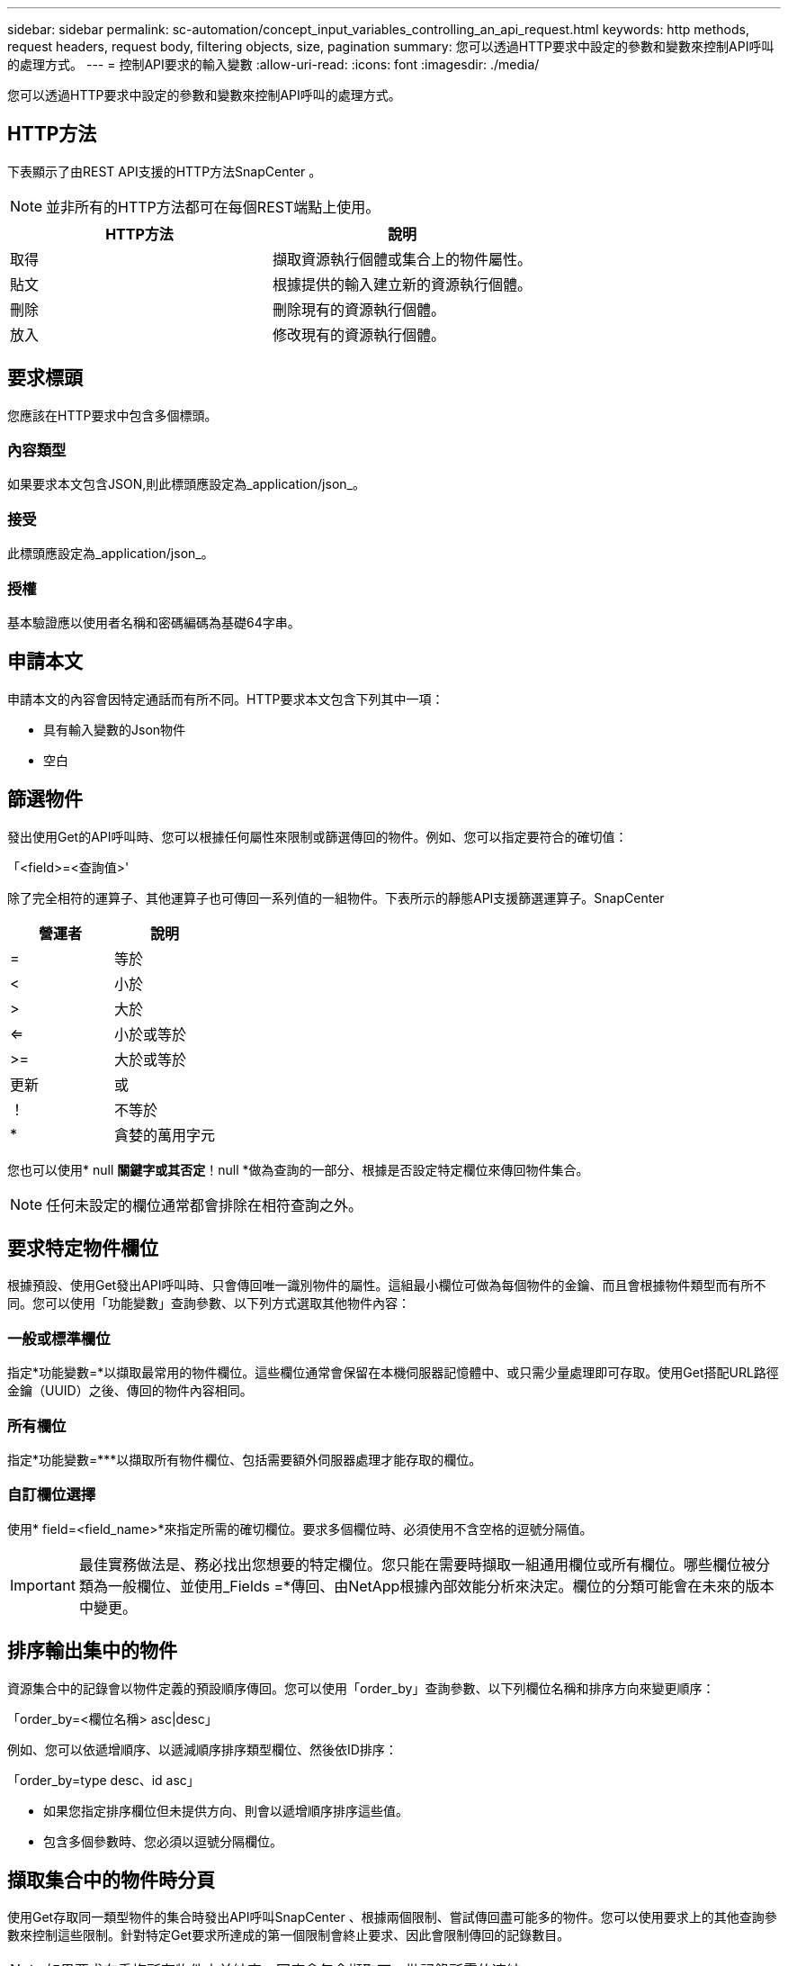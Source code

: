 ---
sidebar: sidebar 
permalink: sc-automation/concept_input_variables_controlling_an_api_request.html 
keywords: http methods, request headers, request body, filtering objects, size, pagination 
summary: 您可以透過HTTP要求中設定的參數和變數來控制API呼叫的處理方式。 
---
= 控制API要求的輸入變數
:allow-uri-read: 
:icons: font
:imagesdir: ./media/


[role="lead"]
您可以透過HTTP要求中設定的參數和變數來控制API呼叫的處理方式。



== HTTP方法

下表顯示了由REST API支援的HTTP方法SnapCenter 。


NOTE: 並非所有的HTTP方法都可在每個REST端點上使用。

|===
| HTTP方法 | 說明 


| 取得 | 擷取資源執行個體或集合上的物件屬性。 


| 貼文 | 根據提供的輸入建立新的資源執行個體。 


| 刪除 | 刪除現有的資源執行個體。 


| 放入 | 修改現有的資源執行個體。 
|===


== 要求標頭

您應該在HTTP要求中包含多個標頭。



=== 內容類型

如果要求本文包含JSON,則此標頭應設定為_application/json_。



=== 接受

此標頭應設定為_application/json_。



=== 授權

基本驗證應以使用者名稱和密碼編碼為基礎64字串。



== 申請本文

申請本文的內容會因特定通話而有所不同。HTTP要求本文包含下列其中一項：

* 具有輸入變數的Json物件
* 空白




== 篩選物件

發出使用Get的API呼叫時、您可以根據任何屬性來限制或篩選傳回的物件。例如、您可以指定要符合的確切值：

「<field>=<查詢值>'

除了完全相符的運算子、其他運算子也可傳回一系列值的一組物件。下表所示的靜態API支援篩選運算子。SnapCenter

|===
| 營運者 | 說明 


| = | 等於 


| < | 小於 


| > | 大於 


| <= | 小於或等於 


| >= | 大於或等於 


| 更新 | 或 


| ！ | 不等於 


| * | 貪婪的萬用字元 
|===
您也可以使用* null *關鍵字或其否定*！null *做為查詢的一部分、根據是否設定特定欄位來傳回物件集合。


NOTE: 任何未設定的欄位通常都會排除在相符查詢之外。



== 要求特定物件欄位

根據預設、使用Get發出API呼叫時、只會傳回唯一識別物件的屬性。這組最小欄位可做為每個物件的金鑰、而且會根據物件類型而有所不同。您可以使用「功能變數」查詢參數、以下列方式選取其他物件內容：



=== 一般或標準欄位

指定*功能變數=*以擷取最常用的物件欄位。這些欄位通常會保留在本機伺服器記憶體中、或只需少量處理即可存取。使用Get搭配URL路徑金鑰（UUID）之後、傳回的物件內容相同。



=== 所有欄位

指定*功能變數=***以擷取所有物件欄位、包括需要額外伺服器處理才能存取的欄位。



=== 自訂欄位選擇

使用* field=<field_name>*來指定所需的確切欄位。要求多個欄位時、必須使用不含空格的逗號分隔值。


IMPORTANT: 最佳實務做法是、務必找出您想要的特定欄位。您只能在需要時擷取一組通用欄位或所有欄位。哪些欄位被分類為一般欄位、並使用_Fields =*傳回、由NetApp根據內部效能分析來決定。欄位的分類可能會在未來的版本中變更。



== 排序輸出集中的物件

資源集合中的記錄會以物件定義的預設順序傳回。您可以使用「order_by」查詢參數、以下列欄位名稱和排序方向來變更順序：

「order_by=<欄位名稱> asc|desc」

例如、您可以依遞增順序、以遞減順序排序類型欄位、然後依ID排序：

「order_by=type desc、id asc」

* 如果您指定排序欄位但未提供方向、則會以遞增順序排序這些值。
* 包含多個參數時、您必須以逗號分隔欄位。




== 擷取集合中的物件時分頁

使用Get存取同一類型物件的集合時發出API呼叫SnapCenter 、根據兩個限制、嘗試傳回盡可能多的物件。您可以使用要求上的其他查詢參數來控制這些限制。針對特定Get要求所達成的第一個限制會終止要求、因此會限制傳回的記錄數目。


NOTE: 如果要求在重複所有物件之前結束、回應會包含擷取下一批記錄所需的連結。



=== 限制物件數量

根據預設、SnapCenter 針對Get要求、最多可傳回10、000個物件。您可以使用_mast_Records_query參數來變更此限制。例如：

"Marax_Records=20"

實際傳回的物件數目可能會低於有效的最大值、取決於相關的時間限制、以及系統中的物件總數。



=== 限制擷取物件所用的時間

根據預設、SnapCenter 在允許的取得要求時間內、將盡可能多的物件傳回。預設的逾時時間為15秒。您可以使用_reture_timeout_查詢參數來變更此限制。例如：

"RETON_Timeout=5"

實際傳回的物件數目可能會低於有效的最大值、這是根據物件數目的相關限制、以及系統中的物件總數而定。



=== 縮小結果集

如有需要、您可以將這兩個參數與其他查詢參數結合、以縮小結果集範圍。例如、下列項目最多會傳回指定時間之後產生的10個EMS事件：

「Time => 202018年4月4日T15：41：29.140265Z&max記錄=10」

您可以針對物件發出多個分頁要求。每次後續的API呼叫都應根據最後結果集中的最新事件、使用新的時間值。



== 大小屬性

某些API呼叫所使用的輸入值以及某些查詢參數均為數值。您可以選擇使用下表所示的字尾、而不是提供以位元組為單位的整數。

|===
| 後置 | 說明 


| KB | KB千位元組（1024位元組）或Kibibibyte 


| MB | MB MB（KB x 1024位元組）或百萬位元組 


| GB | GB GB GB（MB x 1024位元組）或GB 


| TB | TB TB TB（GB x 1024字節）或TB字節 


| PB | PB PB PB（TB x 1024 bytes）或pibibbytes 
|===